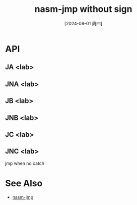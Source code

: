 :PROPERTIES:
:ID:       7d80605e-a08b-467e-be10-202612dbbaf0
:END:
#+title: nasm-jmp without sign
#+date: [2024-08-01 周四]
#+last_modified:  


* API
** *JA <lab>*

** *JNA <lab>*

** *JB <lab>*

** *JNB <lab>*

** *JC <lab>*

** *JNC <lab>*
jmp when no catch

* See Also
- [[id:14da1791-8f05-4b43-b535-45d4dd3a1da0][nasm-jmp]]
